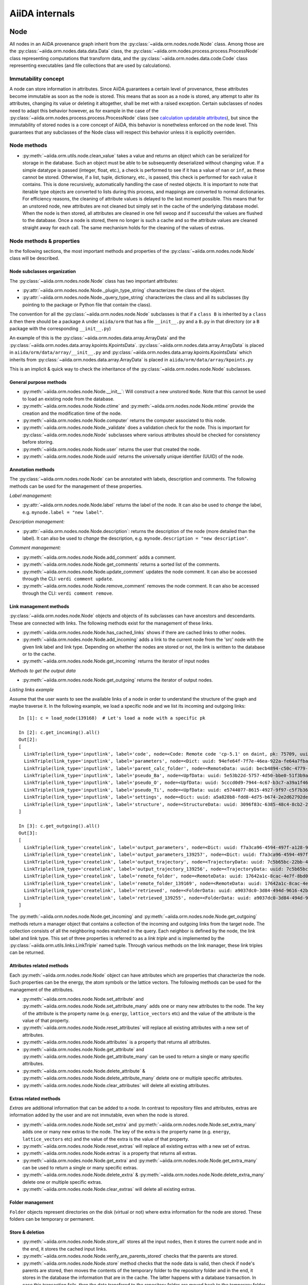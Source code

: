 ###############
AiiDA internals
###############

Node
++++

All nodes in an AiiDA provenance graph inherit from the :py:class:`~aiida.orm.nodes.node.Node` class.
Among those are the :py:class:`~aiida.orm.nodes.data.data.Data` class, the :py:class:`~aiida.orm.nodes.process.process.ProcessNode` class representing computations that transform data, and the :py:class:`~aiida.orm.nodes.data.code.Code` class representing executables (and file collections that are used by calculations).


Immutability concept
********************
A node can store information in attributes.
Since AiiDA guarantees a certain level of provenance, these attributes become immutable as soon as the node is stored.
This means that as soon as a node is stored, any attempt to alter its attributes, changing its value or deleting it altogether, shall be met with a raised exception.
Certain subclasses of nodes need to adapt this behavior however, as for example in the case of the :py:class:`~aiida.orm.nodes.process.process.ProcessNode` class (see `calculation updatable attributes`_), but since the immutability of stored nodes is a core concept of AiiDA, this behavior is nonetheless enforced on the node level.
This guarantees that any subclasses of the Node class will respect this behavior unless it is explicitly overriden.

Node methods
******************
- :py:meth:`~aiida.orm.utils.node.clean_value` takes a value and returns an object which can be serialized for storage in the database.
  Such an object must be able to be subsequently deserialized without changing value.
  If a simple datatype is passed (integer, float, etc.), a check is performed to see if it has a value of ``nan`` or ``inf``, as these cannot be stored.
  Otherwise, if a list, tuple, dictionary, etc., is  passed, this check is performed for each value it contains.
  This is done recursively, automatically handling the case of nested objects.
  It is important to note that iterable type objects are converted to lists during this process, and mappings are converted to normal dictionaries.
  For efficiency reasons, the cleaning of attribute values is delayed to the last moment possible.
  This means that for an unstored node, new attributes are not cleaned but simply set in the cache of the underlying database model.
  When the node is then stored, all attributes are cleaned in one fell swoop and if successful the values are flushed to the database.
  Once a node is stored, there no longer is such a cache and so the attribute values are cleaned straight away for each call.
  The same mechanism holds for the cleaning of the values of extras.


Node methods & properties
*************************
In the following sections, the most important methods and properties of the :py:class:`~aiida.orm.nodes.node.Node` class will be described.

Node subclasses organization
============================
The :py:class:`~aiida.orm.nodes.node.Node` class has two important attributes:

* :py:attr:`~aiida.orm.nodes.node.Node._plugin_type_string` characterizes the class of the object.

* :py:attr:`~aiida.orm.nodes.node.Node._query_type_string` characterizes the class and all its subclasses (by pointing to the package or Python file that contain the class).

The convention for all the :py:class:`~aiida.orm.nodes.node.Node` subclasses is that if a ``class B`` is inherited by a ``class A`` then there should be a package ``A`` under ``aiida/orm`` that has a file ``__init__.py`` and a ``B.py`` in that directory (or a ``B`` package with the corresponding ``__init__.py``)

An example of this is the :py:class:`~aiida.orm.nodes.data.array.ArrayData` and the :py:class:`~aiida.orm.nodes.data.array.kpoints.KpointsData`.
:py:class:`~aiida.orm.nodes.data.array.ArrayData` is placed in ``aiida/orm/data/array/__init__.py`` and :py:class:`~aiida.orm.nodes.data.array.kpoints.KpointsData` which inherits from :py:class:`~aiida.orm.nodes.data.array.ArrayData` is placed in ``aiida/orm/data/array/kpoints.py``

This is an implicit & quick way to check the inheritance of the :py:class:`~aiida.orm.nodes.node.Node` subclasses.

General purpose methods
=======================
- :py:meth:`~aiida.orm.nodes.node.Node.__init__`: Will construct a new unstored ``Node``.
  Note that this cannot be used to load an existing node from the database.

- :py:meth:`~aiida.orm.nodes.node.Node.ctime` and :py:meth:`~aiida.orm.nodes.node.Node.mtime` provide the creation and the modification time of the node.

- :py:meth:`~aiida.orm.nodes.node.Node.computer` returns the computer associated to this node.

- :py:meth:`~aiida.orm.nodes.node.Node._validate` does a validation check for the node.
  This is important for :py:class:`~aiida.orm.nodes.node.Node` subclasses where various attributes should be checked for consistency before storing.

- :py:meth:`~aiida.orm.nodes.node.Node.user` returns the user that created the node.

- :py:meth:`~aiida.orm.nodes.node.Node.uuid` returns the universally unique identifier (UUID) of the node.


Annotation methods
==================
The :py:class:`~aiida.orm.nodes.node.Node` can be annotated with labels, description and comments.
The following methods can be used for the management of these properties.

*Label management:*

- :py:attr:`~aiida.orm.nodes.node.Node.label` returns the label of the node.
  It can also be used to *change* the label, e.g. ``mynode.label = "new label"``.

*Description management:*

- :py:attr:`~aiida.orm.nodes.node.Node.description`: returns the description of the node (more detailed than the label).
  It can also be used to *change* the description, e.g. ``mynode.description = "new description"``.

*Comment management:*

- :py:meth:`~aiida.orm.nodes.node.Node.add_comment` adds a comment.

- :py:meth:`~aiida.orm.nodes.node.Node.get_comments` returns a sorted list of the comments.

- :py:meth:`~aiida.orm.nodes.node.Node.update_comment` updates the node comment.
  It can also be accessed through the CLI: ``verdi comment update``.

- :py:meth:`~aiida.orm.nodes.node.Node.remove_comment` removes the node comment.
  It can also be accessed through the CLI: ``verdi comment remove``.



Link management methods
=======================
:py:class:`~aiida.orm.nodes.node.Node` objects and objects of its subclasses can have ancestors and descendants.
These are connected with links.
The following methods exist for the management of these links.

- :py:meth:`~aiida.orm.nodes.node.Node.has_cached_links` shows if there are cached links to other nodes.

- :py:meth:`~aiida.orm.nodes.node.Node.add_incoming` adds a link to the current node from the 'src' node with the given link label and link type.
  Depending on whether the nodes are stored or not, the link is written to the database or to the cache.

- :py:meth:`~aiida.orm.nodes.node.Node.get_incoming` returns the iterator of input nodes

*Methods to get the output data*

- :py:meth:`~aiida.orm.nodes.node.Node.get_outgoing` returns the iterator of output nodes.

*Listing links example*

Assume that the user wants to see the available links of a node in order to understand the structure of the graph and maybe traverse it.
In the following example, we load a specific node and we list its incoming and outgoing links::

  In [1]: c = load_node(139168)  # Let's load a node with a specific pk

  In [2]: c.get_incoming().all()
  Out[2]:
  [
    LinkTriple(link_type='inputlink', label='code', node=<Code: Remote code 'cp-5.1' on daint, pk: 75709, uuid: 3c9cdb7f-0cda-402e-b898-4dd0d06aa5a4>),
    LinkTriple(link_type='inputlink', label='parameters', node=<Dict: uuid: 94efe64f-7f7e-46ea-922a-fe64a7fba8a5 (pk: 139166)>)
    LinkTriple(link_type='inputlink', label='parent_calc_folder', node=<RemoteData: uuid: becb4894-c50c-4779-b84f-713772eaceff (pk: 139118)>)
    LinkTriple(link_type='inputlink', label='pseudo_Ba', node=<UpfData: uuid: 5e53b22d-5757-4d50-bbe0-51f3b9ac8b7c (pk: 1905)>)
    LinkTriple(link_type='inputlink', label='pseudo_O', node=<UpfData: uuid: 5cccd0d9-7944-4c67-b3c7-a39a1f467906 (pk: 1658)>)
    LinkTriple(link_type='inputlink', label='pseudo_Ti', node=<UpfData: uuid: e5744077-8615-4927-9f97-c5f7b36ba421 (pk: 1660)>)
    LinkTriple(link_type='inputlink', label='settings', node=<Dict: uuid: a5a828b8-fdd8-4d75-b674-2e2d62792de0 (pk: 139167)>)
    LinkTriple(link_type='inputlink', label='structure', node=<StructureData: uuid: 3096f83c-6385-48c4-8cb2-24a427ce11b1 (pk: 139001)>)
  ]

  In [3]: c.get_outgoing().all()
  Out[3]:
  [
    LinkTriple(link_type='createlink', label='output_parameters', node=<Dict: uuid: f7a3ca96-4594-497f-a128-9843a1f12f7f (pk: 139257)>),
    LinkTriple(link_type='createlink', label='output_parameters_139257', node=<Dict: uuid: f7a3ca96-4594-497f-a128-9843a1f12f7f (pk: 139257)>),
    LinkTriple(link_type='createlink', label='output_trajectory', node=<TrajectoryData: uuid: 7c5b65bc-22bb-4b87-ac92-e8a78cf145c3 (pk: 139256)>),
    LinkTriple(link_type='createlink', label='output_trajectory_139256', node=<TrajectoryData: uuid: 7c5b65bc-22bb-4b87-ac92-e8a78cf145c3 (pk: 139256)>),
    LinkTriple(link_type='createlink', label='remote_folder', node=<RemoteData: uuid: 17642a1c-8cac-4e7f-8bd0-1dcebe974aa4 (pk: 139169)>),
    LinkTriple(link_type='createlink', label='remote_folder_139169', node=<RemoteData: uuid: 17642a1c-8cac-4e7f-8bd0-1dcebe974aa4 (pk: 139169)>),
    LinkTriple(link_type='createlink', label='retrieved', node=<FolderData: uuid: a9037dc0-3d84-494d-9616-42b8df77083f (pk: 139255)>),
    LinkTriple(link_type='createlink', label='retrieved_139255', node=<FolderData: uuid: a9037dc0-3d84-494d-9616-42b8df77083f (pk: 139255)>)
  ]

The :py:meth:`~aiida.orm.nodes.node.Node.get_incoming` and :py:meth:`~aiida.orm.nodes.node.Node.get_outgoing` methods return a manager object that contains a collection of the incoming and outgoing links from the target node.
The collection consists of all the neighboring nodes matched in the query.
Each neighbor is defined by the node, the link label and link type.
This set of three properties is referred to as a `link triple` and is implemented by the :py:class:`~aiida.orm.utils.links.LinkTriple` named tuple.
Through various methods on the link manager, these link triples can be returned.


Attributes related methods
==========================
Each :py:meth:`~aiida.orm.nodes.node.Node` object can have attributes which are properties that characterize the node.
Such properties can be the energy, the atom symbols or the lattice vectors.
The following methods can be used for the management of the attributes.

- :py:meth:`~aiida.orm.nodes.node.Node.set_attribute` and :py:meth:`~aiida.orm.nodes.node.Node.set_attribute_many` adds one or many new attributes to the node.
  The key of the attribute is the property name (e.g. ``energy``, ``lattice_vectors`` etc) and the value of the attribute is the value of that property.

- :py:meth:`~aiida.orm.nodes.node.Node.reset_attributes` will replace all existing attributes with a new set of attributes.

- :py:meth:`~aiida.orm.nodes.node.Node.attributes` is a property that returns all attributes.

- :py:meth:`~aiida.orm.nodes.node.Node.get_attribute` and :py:meth:`~aiida.orm.nodes.node.Node.get_attribute_many` can be used to return a single or many specific attributes.

- :py:meth:`~aiida.orm.nodes.node.Node.delete_attribute` & :py:meth:`~aiida.orm.nodes.node.Node.delete_attribute_many` delete one or multiple specific attributes.

- :py:meth:`~aiida.orm.nodes.node.Node.clear_attributes` will delete all existing attributes.


Extras related methods
======================
`Extras` are additional information that can be added to a node.
In contrast to repository files and attributes, extras are information added by the user and are not immutable, even when the node is stored.

- :py:meth:`~aiida.orm.nodes.node.Node.set_extra` and :py:meth:`~aiida.orm.nodes.node.Node.set_extra_many` adds one or many new extras to the node.
  The key of the extra is the property name (e.g. ``energy``, ``lattice_vectors`` etc) and the value of the extra is the value of that property.

- :py:meth:`~aiida.orm.nodes.node.Node.reset_extras` will replace all existing extras with a new set of extras.

- :py:meth:`~aiida.orm.nodes.node.Node.extras` is a property that returns all extras.

- :py:meth:`~aiida.orm.nodes.node.Node.get_extra` and :py:meth:`~aiida.orm.nodes.node.Node.get_extra_many` can be used to return a single or many specific extras.

- :py:meth:`~aiida.orm.nodes.node.Node.delete_extra` & :py:meth:`~aiida.orm.nodes.node.Node.delete_extra_many` delete one or multiple specific extras.

- :py:meth:`~aiida.orm.nodes.node.Node.clear_extras` will delete all existing extras.


Folder management
=================
``Folder`` objects represent directories on the disk (virtual or not) where extra information for the node are stored.
These folders can be temporary or permanent.


Store & deletion
================
- :py:meth:`~aiida.orm.nodes.node.Node.store_all` stores all the input ``nodes``, then it stores the current ``node`` and in the end, it stores the cached input links.

- :py:meth:`~aiida.orm.nodes.node.Node.verify_are_parents_stored` checks that the parents are stored.

- :py:meth:`~aiida.orm.nodes.node.Node.store` method checks that the ``node`` data is valid, then check if ``node``'s parents are stored, then moves the contents of the temporary folder to the repository folder and in the end, it stores in the database the information that are in the cache. The latter happens with a database transaction. In case this transaction fails, then the data transfered to the repository folder are moved back to the temporary folder.



Folders
+++++++
AiiDA uses :py:class:`~aiida.common.folders.Folder` and its subclasses to add an abstraction layer between the functions and methods working directly on the file-system and AiiDA.
This is particularly useful when we want to easily change between different folder options (temporary, permanent etc) and storage options (plain local directories, compressed files, remote files & directories etc).

:py:class:`~aiida.common.folders.Folder`
****************************************
This is the main class of the available ``Folder`` classes.
Apart from the abstraction provided to the OS operations needed by AiiDA, one of its main features is that it can restrict all the available operations within a given folder limit.
The available methods are:

- :py:meth:`~aiida.common.folders.Folder.mode_dir` and :py:meth:`~aiida.common.folders.Folder.mode_file` return the mode with which folders and files should be writable.

- :py:meth:`~aiida.common.folders.Folder.get_subfolder` returns the subfolder matching the given name

- :py:meth:`~aiida.common.folders.Folder.get_content_list` returns the contents matching a pattern.

- :py:meth:`~aiida.common.folders.Folder.insert_path` adds a file/folder to a specific location and :py:meth:`~aiida.common.folders.Folder.remove_path` removes a file/folder

- :py:meth:`~aiida.common.folders.Folder.get_abs_path` returns the absolute path of a file/folder under a given folder and :py:meth:`~aiida.common.folders.Folder.abspath` returns the absolute path of the folder.

- :py:meth:`~aiida.common.folders.Folder.create_symlink` creates a symlink pointing the given location inside the ``folder``.

- :py:meth:`~aiida.common.folders.Folder.create_file_from_filelike` creates a file from the given contents.

- :py:meth:`~aiida.common.folders.Folder.open` opens a file in the ``folder``.

- :py:meth:`~aiida.common.folders.Folder.folder_limit` returns the limit under which the creation of files/folders is restrained.

- :py:meth:`~aiida.common.folders.Folder.exists` returns true or false depending whether a folder exists or not.

- :py:meth:`~aiida.common.folders.Folder.isfile` and py:meth:`~aiida.common.folders.Folder.isdir` return true or false depending on the existence of the given file/folder.

- :py:meth:`~aiida.common.folders.Folder.create` creates the ``folder``, :py:meth:`~aiida.common.folders.Folder.erase` deletes the ``folder`` and :py:meth:`~aiida.common.folders.Folder.replace_with_folder` copies/moves a given folder.

:py:class:`~aiida.common.folders.RepositoryFolder`
**************************************************
Objects of this class correspond to the repository folders.
The :py:class:`~aiida.common.folders.RepositoryFolder` specific methods are:

- :py:meth:`~aiida.common.folders.RepositoryFolder.__init__` initializes the object with the necessary folder names and limits.

- :py:meth:`~aiida.common.folders.RepositoryFolder.get_topdir` returns the top directory.

- :py:meth:`~aiida.common.folders.RepositoryFolder.section` returns the section to which the ``folder`` belongs. This can be for the moment only  ``node``.

- :py:meth:`~aiida.common.folders.RepositoryFolder.subfolder` returns the subfolder within the section/uuid folder.

- :py:meth:`~aiida.common.folders.RepositoryFolder.uuid` the UUID of the corresponding ``node``.


:py:class:`~aiida.common.folders.SandboxFolder`
***********************************************
:py:class:`~aiida.common.folders.SandboxFolder` objects correspond to temporary ("sandbox") folders.
The main methods are:

- :py:meth:`~aiida.common.folders.SandboxFolder.__init__` creates a new temporary folder

- :py:meth:`~aiida.common.folders.SandboxFolder.__exit__` destroys the folder on exit.


Data
++++

Navigating inputs and outputs
*****************************
- :py:meth:`~aiida.orm.nodes.data.Data.creator` returns either the :py:class:`~aiida.orm.nodes.process.calculation.CalculationNode` that created it or ``None`` if it was not created by a calculation.


ProcessNode
+++++++++++

Navigating inputs and outputs
*****************************
- :py:meth:`~aiida.orm.nodes.process.ProcessNode.caller` returns either the caller :py:class:`~aiida.orm.nodes.process.workflow.WorkflowNode` or ``None`` if it was not called by any process.

CalculationNode
+++++++++++++++

Navigating inputs and outputs
*****************************
- :py:meth:`~aiida.orm.nodes.process.calculation.CalculationNode.inputs` returns a :py:meth:`~aiida.orm.utils.managers.NodeLinksManager` object that can be used to access the node's incoming ``INPUT_CALC`` links.

  The ``NodeLinksManager`` can be used to quickly go from a node to a neighboring node.
  For example::

    In [1]: # Let's load a node with a specific pk

    In [2]: c = load_node(139168)

    In [3]: c
    Out[3]: <CpCalculation: uuid: 49084dcf-c708-4422-8bcf-808e4c3382c2 (pk: 139168)>

    In [4]: # Let's traverse the inputs of this node.

    In [5]: # By typing c.inputs.<TAB> we get all the input links

    In [6]: c.inputs.
    c.inputs.code                c.inputs.parent_calc_folder  c.inputs.pseudo_O            c.inputs.settings
    c.inputs.parameters          c.inputs.pseudo_Ba           c.inputs.pseudo_Ti           c.inputs.structure

    In [7]: # We may follow any of these links to access other nodes. For example, let's follow the parent_calc_folder

    In [8]: c.inputs.parent_calc_folder
    Out[8]: <RemoteData: uuid: becb4894-c50c-4779-b84f-713772eaceff (pk: 139118)>

    In [9]: # Let's assign to r the node reached by the parent_calc_folder link

    In [10]: r = c.inputs.parent_calc_folder

    In [11]: r.inputs.__dir__()
    Out[11]:
    ['__class__',
    '__delattr__',
    '__dict__',
    '__dir__',
    '__doc__',
    '__format__',
    '__getattr__',
    '__getattribute__',
    '__getitem__',
    '__hash__',
    '__init__',
    '__iter__',
    '__module__',
    '__new__',
    '__reduce__',
    '__reduce_ex__',
    '__repr__',
    '__setattr__',
    '__sizeof__',
    '__str__',
    '__subclasshook__',
    '__weakref__',
    u'remote_folder']

  The ``.inputs`` manager for ``WorkflowNode`` and the ``.outputs`` manager both for ``CalculationNode`` and ``WorkflowNode`` work in the same way (see below).

- :py:meth:`~aiida.orm.nodes.process.calculation.CalculationNode.outputs` returns a :py:meth:`~aiida.orm.utils.managers.NodeLinksManager` object that can be used to access the node's outgoing ``CREATE`` links.


.. _calculation updatable attributes:

Updatable attributes
********************
The :py:class:`~aiida.orm.nodes.process.ProcessNode` class is a subclass of the :py:class:`~aiida.orm.nodes.node.Node` class, which means that its attributes become immutable once stored.
However, for a ``Calculation`` to be runnable it needs to be stored, but that would mean that its state, which is stored in an attribute can no longer be updated.
To solve this issue the :py:class:`~aiida.orm.utils.mixins.Sealable` mixin is introduced.
This mixin can be used for subclasses of ``Node`` that need to have updatable attributes even after the node has been stored in the database.
The mixin defines the ``_updatable_attributes`` tuple, which defines the attributes that are considered to be mutable even when the node is stored.
It also allows the node to be *sealed*, after which even the updatable attributes become immutable.

WorkflowNode
++++++++++++

Navigating inputs and outputs
*****************************
- :py:meth:`~aiida.orm.nodes.process.workflow.WorkflowNode.inputs` returns a :py:meth:`~aiida.orm.utils.managers.NodeLinksManager` object that can be used to access the node's incoming ``INPUT_WORK`` links.

- :py:meth:`~aiida.orm.nodes.process.workflow.WorkflowNode.outputs` returns a :py:meth:`~aiida.orm.utils.managers.NodeLinksManager` object that can be used to access the node's outgoing ``RETURN`` links.


Deprecated features, renaming, and adding new methods
+++++++++++++++++++++++++++++++++++++++++++++++++++++
In case a method is renamed or removed, this is the procedure to follow:

1. (If you want to rename) move the code to the new function name.
   Then, in the docstring, add something like::

     .. versionadded:: 0.7
        Renamed from OLDMETHODNAME

2. Don't remove directly the old function, but just change the code to use
   the new function, and add in the docstring::

     .. deprecated:: 0.7
        Use :meth:`NEWMETHODNAME` instead.

   Moreover, at the beginning of the function, add something like::

     import warnings

     # If we call this DeprecationWarning, pycharm will properly strike out the function
     from aiida.common.warnings import AiidaDeprecationWarning as DeprecationWarning  # pylint: disable=redefined-builtin
     warnings.warn("<Deprecation warning here - MAKE IT SPECIFIC TO THIS DEPRECATION, as it will be shown only once per different message>", DeprecationWarning)

     # <REST OF THE FUNCTION HERE>

   (of course replace the parts between ``< >`` symbols with the correct strings).

   The advantage of the method above is:

   - pycharm will still show the method crossed out
   - Our ``AiidaDeprecationWarning`` does not inherit from ``DeprecationWarning``, so it will not be "hidden" by python
   - User can disable our warnings (and only those) by using AiiDA properties with::

       verdi config warnings.showdeprecations False

Changing the config.json structure
++++++++++++++++++++++++++++++++++

In general, changes to ``config.json`` should be avoided if possible.
However, if there is a need to modify it, the following procedure should be used to create a migration:

1. Determine whether the change will be backwards-compatible.
   This means that an older version of AiiDA will still be able to run with the new ``config.json`` structure.
   It goes without saying that it's preferable to change ``config.json`` in a backwards-compatible way.

2. In ``aiida/manage/configuration/migrations/migrations.py``, increase the ``CURRENT_CONFIG_VERSION`` by one.
   If the change is **not** backwards-compatible, set ``OLDEST_COMPATIBLE_CONFIG_VERSION`` to the same value.

3. Write a function which transforms the old config dict into the new version.
   It is possible that you need user input for the migration, in which case this should also be handled in that function.

4. Add an entry in ``_MIGRATION_LOOKUP`` where the key is the version **before** the migration, and the value is a ``ConfigMigration`` object.
   The ``ConfigMigration`` is constructed from your migration function, and the **hard-coded** values of ``CURRENT_CONFIG_VERSION`` and ``OLDEST_COMPATIBLE_CONFIG_VERSION``.
   If these values are not hard-coded, the migration will break as soon as the values are changed again.

5. Add tests for the migration, in ``aiida/backends/tests/manage/configuration/migrations/test_migrations.py``.
   You can add two types of tests:

    * Tests that run the entire migration, using the ``check_and_migrate_config`` function.
      Make sure to run it with ``store=False``, otherwise it will overwrite your ``config.json`` file.
      For these tests, you will have to update the reference files.
    * Tests that run a single step in the migration, using the ``ConfigMigration.apply`` method.
      This can be used if you need to test different edge cases of the migration.

  There are examples for both types of tests.

Daemon and signal handling
++++++++++++++++++++++++++

While the AiiDA daemon is running, interrupt signals (``SIGINT`` and ``SIGTERM``) are captured so that the daemon can shut down gracefully.
This is implemented using Python's ``signal`` module, as shown in the following dummy example:

.. code:: python

    import signal

    def print_foo(*args):
        print('foo')

    signal.signal(signal.SIGINT, print_foo)

You should be aware of this while developing code which runs in the daemon.
In particular, it's important when creating subprocesses.
When a signal is sent, the whole process group receives that signal.
As a result, the subprocess can be killed even though the Python main process captures the signal.
This can be avoided by creating a new process group for the subprocess, meaning that it will not receive the signal.
To do this, you need to pass ``preexec_fn=os.setsid`` to the ``subprocess`` function:

.. code:: python

    import os
    import subprocess

    print(subprocess.check_output('sleep 3; echo bar', preexec_fn=os.setsid))

.. note::

    When dropping python 2.7 support, ``preexec_fn=os.setsid`` should be replaced
    by the thread safe ``start_new_session=True`` introduced in python 3.2.
